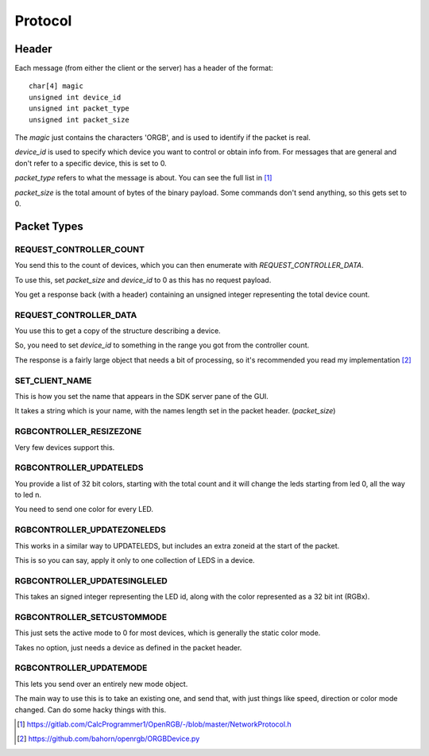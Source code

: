 Protocol
########

Header
******

Each message (from either the client or the server) has a header of the format::

    char[4] magic
    unsigned int device_id
    unsigned int packet_type
    unsigned int packet_size

The `magic` just contains the characters 'ORGB', and is used to identify if the
packet is real.

`device_id` is used to specify which device you want to control or obtain info
from. For messages that are general and don't refer to a specific device, this
is set to 0.

`packet_type` refers to what the message is about. You can see the full list in
[#NetworkProtocol]_

`packet_size` is the total amount of bytes of the binary payload. Some commands
don't send anything, so this gets set to 0.


Packet Types
************

REQUEST_CONTROLLER_COUNT
========================

You send this to the count of devices, which you can then enumerate with
`REQUEST_CONTROLLER_DATA`.

To use this, set `packet_size` and `device_id` to 0 as this has no request
payload.

You get a response back (with a header) containing an unsigned integer
representing the total device count.

REQUEST_CONTROLLER_DATA
=======================

You use this to get a copy of the structure describing a device.

So, you need to set `device_id` to something in the range you got from the
controller count.

The response is a fairly large object that needs a bit of processing, so it's
recommended you read my implementation [#ORGBDevice]_

SET_CLIENT_NAME
===============

This is how you set the name that appears in the SDK server pane of the GUI.

It takes a string which is your name, with the names length set in the packet
header. (`packet_size`)

RGBCONTROLLER_RESIZEZONE
========================

Very few devices support this.

RGBCONTROLLER_UPDATELEDS
========================

You provide a list of 32 bit colors, starting with the total count and it will
change the leds starting from led 0, all the way to led n.

You need to send one color for every LED.

RGBCONTROLLER_UPDATEZONELEDS
============================

This works in a similar way to UPDATELEDS, but includes an extra zoneid at the
start of the packet.

This is so you can say, apply it only to one collection of LEDS in a device.

RGBCONTROLLER_UPDATESINGLELED
=============================

This takes an signed integer representing the LED id, along with the color
represented as a 32 bit int (RGBx).

RGBCONTROLLER_SETCUSTOMMODE
===========================

This just sets the active mode to 0 for most devices, which is generally the
static color mode.

Takes no option, just needs a device as defined in the packet header.

RGBCONTROLLER_UPDATEMODE
========================

This lets you send over an entirely new mode object.

The main way to use this is to take an existing one, and send that, with just
things like speed, direction or color mode changed. Can do some hacky things
with this.

.. [#NetworkProtocol] https://gitlab.com/CalcProgrammer1/OpenRGB/-/blob/master/NetworkProtocol.h
.. [#ORGBDevice] https://github.com/bahorn/openrgb/ORGBDevice.py
